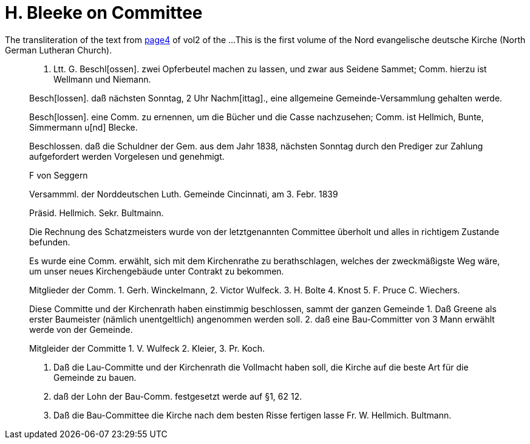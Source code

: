 = H. Bleeke on Committee

The transliteration of the text from <<page24, page4>> of vol2 of the ...
This is the first volume of the Nord evangelische deutsche Kirche (North German Lutheran Church).
 
____
4. Ltt. G.
Beschl[ossen]. zwei Opferbeutel machen zu lassen, und zwar aus Seidene Sammet; Comm. hierzu ist Wellmann und Niemann.

Besch[lossen]. daß nächsten Sonntag, 2 Uhr Nachm[ittag]., eine allgemeine Gemeinde-Versammlung gehalten werde.

Besch[lossen]. eine Comm. zu ernennen, um die Bücher und die Casse nachzusehen; Comm. ist Hellmich, Bunte, Simmermann
u[nd] Blecke.

Beschlossen. daß die Schuldner der Gem. aus dem Jahr 
1838, nächsten Sonntag durch den Prediger zur Zahlung aufgefordert werden
Vorgelesen und genehmigt.

F von Seggern

Versammml. der Norddeutschen Luth. Gemeinde Cincinnati, am 3. Febr. 1839

Präsid. Hellmich.
Sekr. Bultmainn.

Die Rechnung des Schatzmeisters wurde von der letztgenannten Committee
überholt und alles in richtigem Zustande befunden.

Es wurde eine Comm. erwählt, sich mit dem Kirchenrathe zu berathschlagen, welches der zweckmäßigste Weg wäre, um unser neues
Kirchengebäude unter Contrakt zu bekommen.
 
Mitglieder der Comm. 1. Gerh. Winckelmann,
2. Victor Wulfeck.
3. H. Bolte
4. Knost
5. F. Pruce
C. Wiechers.

Diese Committe und der Kirchenrath haben einstimmig beschlossen, sammt
der ganzen Gemeinde
1. Daß Greene als erster Baumeister (nämlich unentgeltlich) angenommen werden soll.
2. daß eine Bau-Committer von 3 Mann erwählt werde von der Gemeinde.

Mitgleider der Committe 1. V. Wulfeck
                 2. Kleier,
                 3. Pr. Koch.

3. Daß die Lau-Committe und der Kirchenrath die Vollmacht haben soll, die Kirche auf die beste
Art für die Gemeinde zu bauen.
4. daß der Lohn der Bau-Comm. festgesetzt werde auf §1, 62 12.
5. Daß die Bau-Committee die Kirche nach dem besten Risse fertigen lasse
Fr. W. Hellmich.     Bultmann.
____
